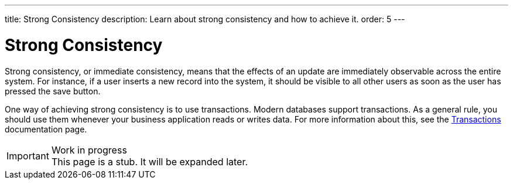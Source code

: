 ---
title: Strong Consistency
description: Learn about strong consistency and how to achieve it.
order: 5
---


= Strong Consistency

Strong consistency, or immediate consistency, means that the effects of an update are immediately observable across the entire system. For instance, if a user inserts a new record into the system, it should be visible to all other users as soon as the user has pressed the save button.

One way of achieving strong consistency is to use transactions. Modern databases support transactions. As a general rule, you should use them whenever your business application reads or writes data. For more information about this, see the <<transactions#,Transactions>> documentation page.

// TODO Write something about monolits and self-contained systems here as well.

.Work in progress
[IMPORTANT]
This page is a stub. It will be expanded later.